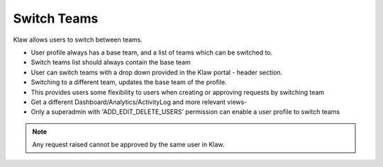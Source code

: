 Switch Teams
============

Klaw allows users to switch between teams.

- User profile always has a base team, and a list of teams which can be switched to.
- Switch teams list should always contain the base team
- User can switch teams with a drop down provided in the Klaw portal - header section.
- Switching to a different team, updates the base team of the profile.
- This provides users some flexibility to users when creating or approving requests by switching team
- Get a different Dashboard/Analytics/ActivityLog and more relevant views-
- Only a superadmin with 'ADD_EDIT_DELETE_USERS' permission can enable a user profile to switch teams

.. note::
   Any request raised cannot be approved by the same user in Klaw.